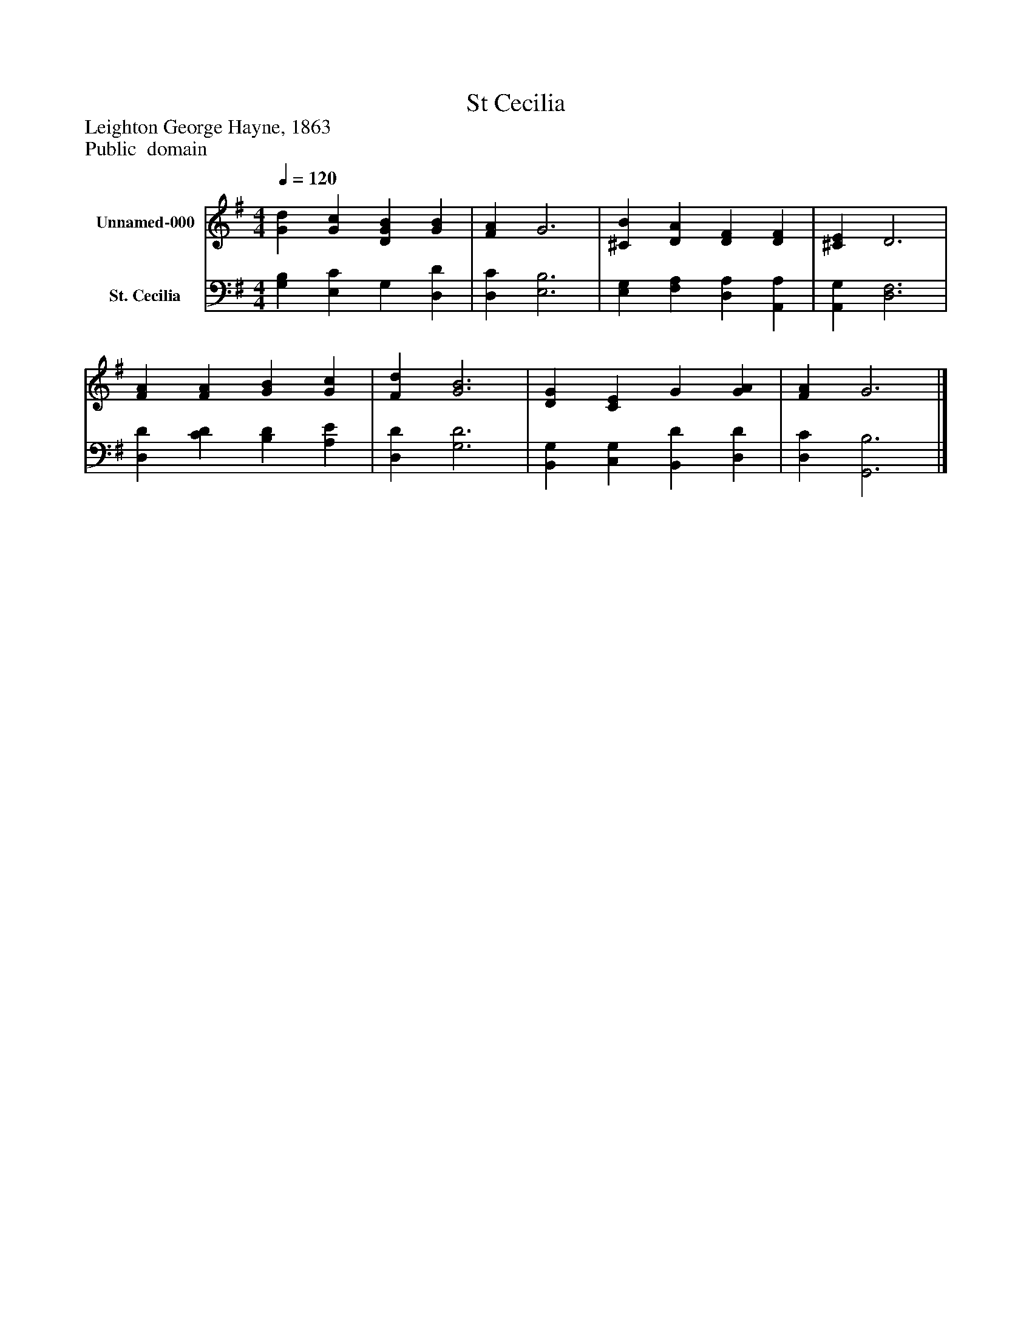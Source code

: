 %%abc-creator mxml2abc 1.4
%%abc-version 2.0
%%continueall true
%%titletrim true
%%titleformat A-1 T C1, Z-1, S-1
X: 0
T: St Cecilia
Z: Leighton George Hayne, 1863
Z: Public  domain
L: 1/4
M: 4/4
Q: 1/4=120
V: P1 name="Unnamed-000"
%%MIDI program 1 19
V: P2 name="St. Cecilia"
%%MIDI program 2 19
K: G
[V: P1]  [Gd] [Gc] [DGB] [GB] | [FA] G3 | [^CB] [DA] [DF] [DF] | [^CE] D3 | [FA] [FA] [GB] [Gc] | [Fd] [G3B3] | [DG] [CE] G [GA] | [FA] G3|]
[V: P2]  [G,B,] [E,C] G, [D,D] | [D,C] [E,3B,3] | [E,G,] [F,A,] [D,A,] [A,,A,] | [A,,G,] [D,3F,3] | [D,D] [CD] [B,D] [A,E] | [D,D] [G,3D3] | [B,,G,] [C,G,] [B,,D] [D,D] | [D,C] [G,,3B,3]|]

